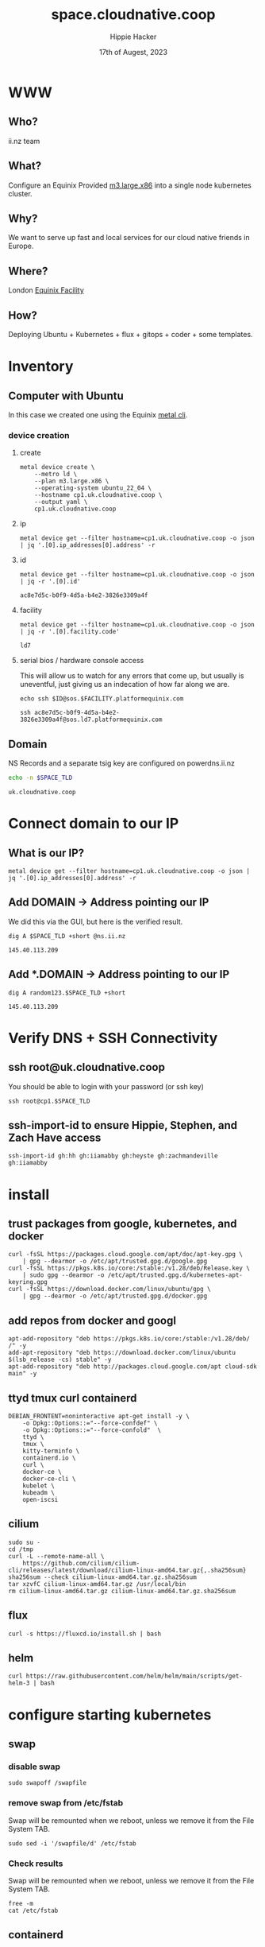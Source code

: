 # -*- org-return-follows-link: t; -*-
#+TITLE: space.cloudnative.coop
#+AUTHOR: Hippie Hacker
#+EMAIL: hh@ii.coop
#+DATE: 17th of Augest, 2023
#+PROPERTY: header-args:bash+ :results replace verbatim code output
#+PROPERTY: header-args:bash+ :var SPACE_TLD=(symbol-value 'space-domain)
#+NOPROPERTY: header-args:bash+ :var TSOCKET=(symbol-value 'tmux-socket)
#+PROPERTY: header-args:bash+ :dir (symbol-value 'tramp-dir)
#+PROPERTY: header-args:bash+ :wrap example
#+PROPERTY: header-args:bash+ :async
#+PROPERTY: header-args:shell+ :results replace verbatim code output
#+PROPERTY: header-args:shell+ :var SPACEDOMAIN=(symbol-value 'space-domain)
#+PROPERTY: header-args:shell+ :var KUBECONFIG=(concat (getenv "HOME") "/.kube/config-" space-domain)
#+NOPROPERTY: header-args:shell+ :var TSOCKET=(symbol-value 'tmux-socket)
#+PROPERTY: header-args:shell+ :async
#+NOPROPERTY: header-args:tmux+ :session "io:ssh"
#+NOPROPERTY: header-args:tmux+ :socket (symbol-value 'tmux-socket)
#+NOSTARTUP: content
#+NOSTARTUP: overview
#+NOSTARTUP: show2levels
#+STARTUP: showeverything
* WWW
** Who?
ii.nz team
** What?
Configure an Equinix Provided [[https://deploy.equinix.com/developers/docs/metal/hardware/standard-servers/#m3largex86][m3.large.x86]] into a single node kubernetes cluster.
** Why?
We want to serve up fast and local services for our cloud native friends in Europe.
** Where?
London [[https://deploy.equinix.com/developers/docs/metal/locations/metros/#europe-and-middle-east][Equinix Facility]]
** How?
Deploying Ubuntu + Kubernetes + flux + gitops + coder + some templates.
* Inventory
** Computer with Ubuntu
In this case we created one using the Equinix [[https://deploy.equinix.com/developers/docs/metal/libraries/cli/][metal cli]].
*** device creation
:PROPERTIES:
:header-args:shell+: :var KUBECONFIG="/Users/hh/.kube/config-sharing.io"
:header-args:shell+: :var CODER_CONFIG_DIR="/Users/hh/.config/coder.cloudnative.coop"
:header-args:tmux+: :session ":creation"
:END:
**** create
#+begin_src tmux :prologue (concat "cd " default-directory "\n")
metal device create \
    --metro ld \
    --plan m3.large.x86 \
    --operating-system ubuntu_22_04 \
    --hostname cp1.uk.cloudnative.coop \
    --output yaml \
    cp1.uk.cloudnative.coop
#+end_src
**** ip
#+name: ip
#+begin_src shell
metal device get --filter hostname=cp1.uk.cloudnative.coop -o json | jq '.[0].ip_addresses[0].address' -r
#+end_src

#+RESULTS:
#+begin_example
145.40.113.209
#+end_example
**** id
#+name: id
#+begin_src shell
metal device get --filter hostname=cp1.uk.cloudnative.coop -o json | jq -r '.[0].id'
#+end_src

#+RESULTS: id
#+begin_example
ac8e7d5c-b0f9-4d5a-b4e2-3826e3309a4f
#+end_example
**** facility
#+name: facility
#+begin_src shell
metal device get --filter hostname=cp1.uk.cloudnative.coop -o json | jq -r '.[0].facility.code'
#+end_src

#+RESULTS: facility
#+begin_example
ld7
#+end_example

**** serial bios / hardware console access
:PROPERTIES:
:header-args:shell+: :var ID=eval-block("id")
:header-args:shell+: :var FACILITY=eval-block("facility")
# :header-args:tmux+: :prologue (concat "ID=" eval-block("id") "\nFACILITY=" eval-block("facility") "\n")
:END:

This will allow us to watch for any errors that come up, but usually is uneventful, just giving us an indecation of how far along we are.
#+name: ssh_sos
#+begin_src shell :var ID=eval-block("id") :var FACILITY=eval-block("facility") :wrap "src tmux :session \":ssh\""
echo ssh $ID@sos.$FACILITY.platformequinix.com
#+end_src

#+RESULTS: ssh_sos
#+begin_src tmux :session ":ssh"
ssh ac8e7d5c-b0f9-4d5a-b4e2-3826e3309a4f@sos.ld7.platformequinix.com
#+end_src

** Domain
NS Records and a separate tsig key are configured on powerdns.ii.nz
#+name: spacedomain
#+begin_src bash :wrap "example" :sync :cache yes
echo -n $SPACE_TLD
#+end_src

#+RESULTS[8cb904ab81ee76020b82169c55cd7fc6654ea0a4]: spacedomain
#+begin_example
uk.cloudnative.coop
#+end_example

* Connect domain to our IP
** What is our IP?
#+begin_src shell
metal device get --filter hostname=cp1.uk.cloudnative.coop -o json | jq '.[0].ip_addresses[0].address' -r
#+end_src

#+RESULTS:
#+begin_example
145.40.113.209
#+end_example

** Add DOMAIN -> Address pointing our IP
We did this via the GUI, but here is the verified result.
#+name: add main A record
#+begin_src shell
dig A $SPACE_TLD +short @ns.ii.nz
#+end_src

#+RESULTS: add main A record
#+begin_example
145.40.113.209
#+end_example

** Add *.DOMAIN -> Address pointing to our IP
#+name: add wildcard A record
#+begin_src shell
dig A random123.$SPACE_TLD +short
#+end_src

#+RESULTS: add wildcard A record
#+begin_example
145.40.113.209
#+end_example
* Verify DNS + SSH Connectivity
** ssh root@uk.cloudnative.coop
You should be able to login with your password (or ssh key)
#+begin_src tmux :prologue (concat "export SPACE_TLD=" space-domain "\n")
ssh root@cp1.$SPACE_TLD
#+end_src
** ssh-import-id to ensure Hippie, Stephen, and Zach Have access
#+begin_src tmux
ssh-import-id gh:hh gh:iiamabby gh:heyste gh:zachmandeville gh:iiamabby
#+end_src
* install
** trust packages from google, kubernetes, and docker
#+begin_src tmux
curl -fsSL https://packages.cloud.google.com/apt/doc/apt-key.gpg \
    | gpg --dearmor -o /etc/apt/trusted.gpg.d/google.gpg
curl -fsSL https://pkgs.k8s.io/core:/stable:/v1.28/deb/Release.key \
    | sudo gpg --dearmor -o /etc/apt/trusted.gpg.d/kubernetes-apt-keyring.gpg
curl -fsSL https://download.docker.com/linux/ubuntu/gpg \
    | gpg --dearmor -o /etc/apt/trusted.gpg.d/docker.gpg
#+end_src
** add repos from docker and googl
#+begin_src tmux
apt-add-repository "deb https://pkgs.k8s.io/core:/stable:/v1.28/deb/ /" -y
add-apt-repository "deb https://download.docker.com/linux/ubuntu $(lsb_release -cs) stable" -y
apt-add-repository "deb http://packages.cloud.google.com/apt cloud-sdk main" -y
#+end_src
** ttyd tmux curl containerd
#+begin_src tmux
DEBIAN_FRONTENT=noninteractive apt-get install -y \
    -o Dpkg::Options::="--force-confdef" \
    -o Dpkg::Options::="--force-confold"  \
    ttyd \
    tmux \
    kitty-terminfo \
    containerd.io \
    curl \
    docker-ce \
    docker-ce-cli \
    kubelet \
    kubeadm \
    open-iscsi
#+end_src

** cilium
#+begin_src tmux
sudo su -
cd /tmp
curl -L --remote-name-all \
    https://github.com/cilium/cilium-cli/releases/latest/download/cilium-linux-amd64.tar.gz{,.sha256sum}
sha256sum --check cilium-linux-amd64.tar.gz.sha256sum
tar xzvfC cilium-linux-amd64.tar.gz /usr/local/bin
rm cilium-linux-amd64.tar.gz cilium-linux-amd64.tar.gz.sha256sum
#+end_src
** flux
#+begin_src tmux
curl -s https://fluxcd.io/install.sh | bash
#+end_src
** helm
#+begin_src tmux
curl https://raw.githubusercontent.com/helm/helm/main/scripts/get-helm-3 | bash
#+end_src
* configure starting kubernetes
** swap
*** disable swap
#+begin_src tmux
sudo swapoff /swapfile
#+end_src
*** remove swap from /etc/fstab
Swap will be remounted when we reboot, unless we remove it from the File System TAB.
#+begin_src tmux
sudo sed -i '/swapfile/d' /etc/fstab
#+end_src
*** Check results
Swap will be remounted when we reboot, unless we remove it from the File System TAB.
#+begin_src tmux
free -m
cat /etc/fstab
#+end_src
** containerd
Kubernetes needs systemdcgroup when using cilium
*** [[/ssh:root@uk.cloudnative.coop:/etc/containerd/config.toml][/etc/containerd/config.toml]]
#+begin_src toml :tangle (concat tramp-dir "etc/containerd/config.toml")
version = 2
[plugins]
  [plugins."io.containerd.grpc.v1.cri".containerd.runtimes.runc]
    runtime_type = "io.containerd.runc.v2"
    [plugins."io.containerd.grpc.v1.cri".containerd.runtimes.runc.options]
      SystemdCgroup = true
#+end_src
*** restart containerd w/ new config
#+begin_src bash :results silent :async
sudo systemctl restart containerd
#+end_src
** [[/ssh:root@uk.cloudnative.coop:/etc/crictl.yaml][/etc/crictl.yaml]]
crictl needs to be confugured to use our containred socket. (It complains otherwise)
#+begin_src toml :tangle (concat tramp-dir "etc/crictl.yaml")
runtime-endpoint: unix:///var/run/containerd/containerd.sock
image-endpoint: unix:///var/run/containerd/containerd.sock
timeout: 10
debug: false
#+end_src
** [[/ssh:root@uk.cloudnative.coop:/etc/kubernetes/kubeadm-config.yaml][/etc/kubernetes/kubeadm-config.yaml]]
*** Default Config
#+begin_src bash :wrap "src yaml" :sync
kubeadm config print init-defaults
#+end_src

#+RESULTS:
#+begin_src yaml
apiVersion: kubeadm.k8s.io/v1beta3
bootstrapTokens:
- groups:
  - system:bootstrappers:kubeadm:default-node-token
  token: abcdef.0123456789abcdef
  ttl: 24h0m0s
  usages:
  - signing
  - authentication
kind: InitConfiguration
localAPIEndpoint:
  advertiseAddress: 1.2.3.4
  bindPort: 6443
nodeRegistration:
  criSocket: unix:///var/run/containerd/containerd.sock
  imagePullPolicy: IfNotPresent
  name: node
  taints: null
---
apiServer:
  timeoutForControlPlane: 4m0s
apiVersion: kubeadm.k8s.io/v1beta3
certificatesDir: /etc/kubernetes/pki
clusterName: kubernetes
controllerManager: {}
dns: {}
etcd:
  local:
    dataDir: /var/lib/etcd
imageRepository: registry.k8s.io
kind: ClusterConfiguration
kubernetesVersion: 1.28.0
networking:
  dnsDomain: cluster.local
  serviceSubnet: 10.96.0.0/12
scheduler: {}
#+end_src

*** My InitConfiguration
We need to disabled kube-proxy, and ensure we use the criSocket.
We will let cilium handle the kube-proxy aspects of the cluster
#+begin_src toml :tangle (concat tramp-dir "etc/kubernetes/kubeadm-config.yaml") :comments no
---
apiVersion: kubeadm.k8s.io/v1beta3
kind: InitConfiguration
skipPhases:
  - addon/kube-proxy
nodeRegistration:
  taints: []
#+end_src
*** My ClusterConfiguration
Let's be sure our naming is specific to this cluster for Certs and DNS
#+begin_src toml :tangle (concat tramp-dir "etc/kubernetes/kubeadm-config.yaml") :comments no
---
apiVersion: kubeadm.k8s.io/v1beta3
kind: ClusterConfiguration
clusterName: uk.cloudnative.coop
kubernetesVersion: 1.28.0
controlPlaneEndpoint: "k8s.uk.cloudnative.coop:6443"
apiServer:
  certSans:
    - "145.40.113.209"
    - "k8s.uk.cloudnative.coop"
#+end_src
** [[/ssh:root@uk.cloudnative.coop:/etc/kubernetes/cilium-values.yaml][/etc/kubernetes/cilium-values.yaml]]
These are the helm chart values for the 'kubeproxy-free' setup of Cilium
- [[https://docs.cilium.io/en/latest/network/kubernetes/kubeproxy-free/#quick-start][KubeProxy free Quickstart]]
- [[https://github.com/cilium/cilium/tree/v1.13.3/install/kubernetes/cilium#values][Cilium Helm Values Documentation]]
*** base config
#+begin_src yaml :tangle (concat tramp-dir "etc/kubernetes/cilium-values.yaml")
k8sServiceHost: k8s.uk.cloudnative.coop
k8sServicePort: 6443
kubeProxyReplacement: strict
policyEnforcementMode: "never"
operator:
  replicas: 1
#+end_src
*** Enable Gateway API
I hear this is cool
#+begin_src yaml :tangle (concat tramp-dir "etc/kubernetes/cilium-values.yaml")
gatewayAPI:
  enabled: true
#+end_src
*** (dis)able IngressController
I'm really keen to try this out, but we need to find a way to set the following on the cilium-ingress:
#+begin_src yaml
externalIPs:
  - 145.40.113.209
loadBalancerIP: 192.168.1.145
#+end_src
Along with figuring out connectivity. fs
#+begin_src yaml :tangle (concat tramp-dir "etc/kubernetes/cilium-values.yaml")
ingressController:
  enabled: false
  service:
    # type: NodePort
    type: LoadBalancer
#+end_src
*** hubble
#+begin_src yaml :tangle (concat tramp-dir "etc/kubernetes/cilium-values.yaml")
hubble:
  enabled: true
  listenAddress: ":4244"
  metrics:
    enabled:
      - dns
      - drop
      - tcp
      - flow
      - port-distribution
      - icmp
      - http
  relay:
    enabled: true
  ui:
    enabled: true
#+end_src
* configure completion
#+begin_src tmux
helm completion bash > /etc/bash_completion.d/helm
flux completion bash > /etc/bash_completion.d/flux
kubectl completion bash > /etc/bash_completion.d/kubectl
#+end_src
* actually init and start kubernetes
** Pull down kubernetes container images
#+begin_src bash :sync
kubeadm config images pull
#+end_src

#+RESULTS:
#+begin_example
[config/images] Pulled registry.k8s.io/kube-apiserver:v1.28.0
[config/images] Pulled registry.k8s.io/kube-controller-manager:v1.28.0
[config/images] Pulled registry.k8s.io/kube-scheduler:v1.28.0
[config/images] Pulled registry.k8s.io/kube-proxy:v1.28.0
[config/images] Pulled registry.k8s.io/pause:3.9
[config/images] Pulled registry.k8s.io/etcd:3.5.9-0
[config/images] Pulled registry.k8s.io/coredns/coredns:v1.10.1
#+end_example

** Inspect kubernetes container images
#+begin_src bash :sync
sudo crictl images
#+end_src

#+RESULTS:
#+begin_example
IMAGE                                     TAG                 IMAGE ID            SIZE
registry.k8s.io/coredns/coredns           v1.10.1             ead0a4a53df89       16.2MB
registry.k8s.io/etcd                      3.5.9-0             73deb9a3f7025       103MB
registry.k8s.io/kube-apiserver            v1.28.0             bb5e0dde9054c       34.6MB
registry.k8s.io/kube-controller-manager   v1.28.0             4be79c38a4bab       33.4MB
registry.k8s.io/kube-proxy                v1.28.0             ea1030da44aa1       24.6MB
registry.k8s.io/kube-scheduler            v1.28.0             f6f496300a2ae       18.8MB
registry.k8s.io/pause                     3.9                 e6f1816883972       322kB
#+end_example

** Initialize our cluster
#+begin_src tmux
kubeadm init --config /etc/kubernetes/kubeadm-config.yaml
#+end_src
** Configure our KUBECONFIG
#+begin_src tmux
mkdir -p $HOME/.kube
sudo cp /etc/kubernetes/admin.conf $HOME/.kube/config
sudo chown $(id -u):$(id -g) $HOME/.kube/config
#+end_src
** wait for apiserver and untaint control plane
I don't think we need this anymore
#+begin_src tmux
until kubectl get --raw='/readyz?verbose'; do sleep 5; done
echo kubectl taint nodes --all node-role.kubernetes.io/control-plane:NoSchedule-
#+end_src
** Gateway API
- https://isovalent.com/blog/post/tutorial-getting-started-with-the-cilium-gateway-api/
Looks like there's a new version at:
- https://gateway-api.sigs.k8s.io/guides/#install-standard-channel

#+begin_src tmux
kubectl apply -f  \
    https://github.com/kubernetes-sigs/gateway-api/releases/download/v0.7.1/experimental-install.yaml
#+end_src

#+RESULTS:
#+begin_example
customresourcedefinition.apiextensions.k8s.io/gatewayclasses.gateway.networking.k8s.io created
customresourcedefinition.apiextensions.k8s.io/gateways.gateway.networking.k8s.io created
customresourcedefinition.apiextensions.k8s.io/httproutes.gateway.networking.k8s.io created
customresourcedefinition.apiextensions.k8s.io/referencegrants.gateway.networking.k8s.io created
namespace/gateway-system created
validatingwebhookconfiguration.admissionregistration.k8s.io/gateway-api-admission created
service/gateway-api-admission-server created
deployment.apps/gateway-api-admission-server created
serviceaccount/gateway-api-admission created
clusterrole.rbac.authorization.k8s.io/gateway-api-admission created
clusterrolebinding.rbac.authorization.k8s.io/gateway-api-admission created
role.rbac.authorization.k8s.io/gateway-api-admission created
rolebinding.rbac.authorization.k8s.io/gateway-api-admission created
job.batch/gateway-api-admission created
job.batch/gateway-api-admission-patch created
#+end_example

** cni: cilium
You may need to run this a few times, and make sure gateway-system is up before you start.
#+begin_src tmux
helm repo add cilium https://helm.cilium.io/
helm upgrade --install cilium cilium/cilium \
    --version 1.14.1 \
    --namespace kube-system \
    -f /etc/kubernetes/cilium-values.yaml
#+end_src
** wait for our node to be Ready
Cluster should be up at this point
#+begin_src tmux
kubectl wait --for=condition=Ready \
    --selector=node-role.kubernetes.io/control-plane="" \
    --timeout=120s node
#+end_src
** copy our kubeconfig local
#+begin_src shell :sync :results silent
scp root@$SPACE_TLD:/etc/kubernetes/admin.conf $KUBECONFIG
#+end_src

** increase maxPods
Our nodes usually run a lot of pods, so the default of 110 is way to low, so we bump it by a magnitude of roughly ten.

https://prefetch.net/blog/2018/02/10/the-kubernetes-110-pod-limit-per-node/

It needs to be set in the kublet config file:
https://kubernetes.io/docs/reference/config-api/kubelet-config.v1beta1/

Ideally we set this via kubeadm, but for now manually add it and restart kubelet.
#+begin_src shell :eval never
echo maxPods: 1024 >> /var/lib/kubelet/config.yaml
#+end_src

#+begin_src shell
grep maxPods /var/lib/kubelet/config.yaml
#+end_src

#+RESULTS:
#+begin_example
maxPods: 1024
#+end_example

#+begin_src shell :eval never
systemctl restart kubelet
#+end_src

#+begin_src shell
kubectl describe nodes  | grep Capacity: -A6
#+end_src

#+RESULTS:
#+begin_example
Capacity:
  cpu:                64
  ephemeral-storage:  227158056Ki
  hugepages-1Gi:      0
  hugepages-2Mi:      0
  memory:             263515040Ki
  pods:               1024
#+end_example

* Bootstrap Fux + Sops Encryption
** generate a github TOKEN
https://github.com/settings/tokens/new
https://github.com/settings/personal-access-tokens/new
Make sure it's for the right organization
- Administration :: Access: Read and write
- Contents :: Access: Read and write
- Metadata :: Access: Read-only

** setup gh cli and authenticate
#+begin_src tmux
sudo apt-get install gh
#+end_src
** bootstrap flux
This needs to be done to the correct folder, owner, and repo...
#+begin_src tmux
flux bootstrap github --branch=uk --owner=cloudnative-coop --repository=infra --path=clusters/uk.cloudnative.coop
#+end_src
#+begin_example
? What account do you want to log into? GitHub.com
? What is your preferred protocol for Git operations? HTTPS
? Authenticate Git with your GitHub credentials? Yes
? How would you like to authenticate GitHub CLI?  [Use arrows to move, type to filter]
  Login with a web browser
> Paste an authentication token
#+end_example
** TODO at this point check out the repo and put this file into ./clusters/thinkpad/ or similar
#+begin_src tmux
git clone git@github.com:cloudnative-coop/infra || gh repo clone cloudnative-coop/infra
cp this.org infra/clusters/NEW/setup.org
#+end_src
** Setup SOPS + Flux
*** install sops binary
**** linux
#+begin_src tmux
wget https://github.com/getsops/sops/releases/download/v3.7.3/sops_3.7.3_amd64.deb
sudo dpkg -i sops_*deb
rm sops_*deb
#+end_src
**** mac
#+begin_src bash
brew install gnupg sops
#+end_src
*** generate gpg key
#+begin_src shell :env KEY_NAME="k8s.uk.cloudnative.coop" :sync :results silent
export KEY_NAME="k8s.uk.cloudnative.coop"
export KEY_COMMENT="flux secrets"

gpg --batch --full-generate-key <<EOF
%no-protection
Key-Type: 1
Key-Length: 4096
Subkey-Type: 1
Subkey-Length: 4096
Expire-Date: 0
Name-Comment: ${KEY_COMMENT}
Name-Real: ${KEY_NAME}
EOF
#+end_src

*** list gpg keys
#+begin_src shell :env KEY_NAME="k8s.uk.cloudnative.coop" :sync
export KEY_NAME="k8s.uk.cloudnative.coop"
gpg --list-secret-keys "${KEY_NAME}"
#+end_src

#+RESULTS:
#+begin_example
sec   rsa4096 2023-08-17 [SCEAR]
      ECD5E68E3550DD7990346DBE2905C53630D2C990
uid           [ultimate] k8s.uk.cloudnative.coop (flux secrets)
ssb   rsa4096 2023-08-17 [SEAR]

#+end_example

*** import into kubernetes
#+begin_src shell :env KEY_NAME="k8s.uk.cloudnative.coop" :sync
export KEY_NAME="k8s.uk.cloudnative.coop"
export KEY_FP=$(gpg --list-secret-keys "${KEY_NAME}" | grep SCEA -A1 | tail -1 | awk '{print $1}')
kubectl delete secret sops-gpg --namespace=flux-system || true
gpg --export-secret-keys --armor "${KEY_FP}" |
kubectl create secret generic sops-gpg \
--namespace=flux-system \
--from-file=sops.asc=/dev/stdin
#+end_src

#+RESULTS:
#+begin_example
secret/sops-gpg created
#+end_example

*** export key into git
#+begin_src shell :env KEY_NAME="k8s.uk.cloudnative.coop" :results silent :sync
export KEY_NAME="k8s.uk.cloudnative.coop"
export KEY_FP=$(gpg --list-secret-keys "${KEY_NAME}" | grep SCEA -A1 | tail -1 | awk '{print $1}')
# gpg --export --armor "${KEY_FP}" > ./clusters/thinkpad/.sops.pub.asc
gpg --export --armor "${KEY_FP}" > .sops.pub.asc
#+end_src

*** write SOPS config file
#+begin_src shell :env KEY_NAME="k8s.uk.cloudnative.coop" :results silent :sync
export KEY_NAME="k8s.uk.cloudnative.coop"
export KEY_FP=$(gpg --list-secret-keys "${KEY_NAME}" | grep SCEA -A1 | tail -1 | awk '{print $1}')
cat <<EOF >> ./.sops.yaml
creation_rules:
  - path_regex: .*.yaml
    encrypted_regex: ^(data|stringData)$
    pgp: ${KEY_FP}
EOF
#+end_src
* PDNS api Secret
https://github.com/zachomedia/cert-manager-webhook-pdns#powerdns-cert-manager-acme-webhook
Create one here with only access to uk.cloudnative.coop
https://powerdns.ii.nz/admin/manage-keys
** cert-manager
*** create pdns secret
Note that the TSIG_KEY we retrieve is base64 encoded... it get's double encoded as a kubernetes secret. Most places you use a TSIG_KEY are expecting the base64 value we have here.
#+begin_src shell :epilogue "\n) 2>&1\n:\n" :prologue "(\nexport KUBECONFIG\n" :sync :results silent
source .envrc
kubectl -n cert-manager \
    create secret generic pdns \
    --from-literal=api-key="$PDNS_API_KEY" \
    --dry-run=client -o yaml > \

#+end_src

*** encrypt pdns secret
We need to encrypt the pdns-secret with sops and commit/push so flux can decrypt and apply it
#+begin_src shell :epilogue "\n) 2>&1\n:\n" :prologue "(\n" :results silent :sync
sops --encrypt --in-place ./secrets/cert-manager-pdns.yaml
#+end_src

* minio user / password
https://minio.uk.cloudnative.coop/login
Username :  $MINIO_ROOT_USER
Password : $MINI_ROOT_PASSWORD
** minio-env-config
*** create minio secret
This is basically a file mapping for an env file called config.env
#+begin_src shell :epilogue "\n) 2>&1\n:\n" :prologue "(\nexport KUBECONFIG\n" :sync :results silent
source .envrc
kubectl -n minio \
    create secret generic minio-env-config \
    --from-literal=config.env="export MINIO_ROOT_USER=$MINIO_ROOT_USER
export MINIO_ROOT_PASSWORD=$MINIO_ROOT_PASSWORD" \
    --dry-run=client -o yaml > \
     ./secrets/minio-env-config.yaml
#+end_src

*** encrypt minio secret
#+begin_src shell :epilogue "\n) 2>&1\n:\n" :prologue "(\n" :results silent :sync
sops --encrypt --in-place ./secrets/minio-env-config.yaml
#+end_src
** OIDC
#+begin_src shell
mc ls uk
#+end_src

#+RESULTS:
#+begin_example
[2023-08-20 23:20:40 BST]     0B foo/
[2023-08-20 22:40:27 BST]     0B test/
#+end_example

https://min.io/docs/minio/linux/operations/external-iam/configure-openid-external-identity-management.html
* PowerDNS
https://pdns.uk.cloudnative.coop
Username admin
Password $PDNS_API_KEY

** secrets/pdns.conf
#+begin_src shell :dir . :sync :results silent
cat <<-EOF > secrets/pdns.conf
local-address=0.0.0.0,::
include-dir=/etc/powerdns/pdns.d
EOF
#+end_src
** secrets/_api.conf
#+begin_src shell :dir . :sync :results silent
cat <<-EOF > secrets/_api.conf
webserver
api
api-key=${PDNS_API_KEY}
webserver-address=0.0.0.0
webserver-allow-from=0.0.0.0/0
webserver-password=${PDNS_WEB_PASSWORD}
EOF
#+end_src

** create powerdns secret
This is basically a file mapping for an env file called config.env
#+begin_src shell :epilogue "\n) 2>&1\n:\n" :prologue "(\nexport KUBECONFIG\n" :sync :results silent
source .envrc
AUTHENTIK_CERT=$(cat "$HOME/Downloads/authentik Self-signed Certificate_certificate.pem")
kubectl -n powerdns \
    create secret generic powerdns \
    --from-literal=api_key=${PDNS_API_KEY} \
    --from-literal=admin_user=${PDNS_ADMIN_USER} \
    --from-literal=admin_email=${PDNS_ADMIN_EMAIL} \
    --from-literal=admin_password=${PDNS_ADMIN_PASSWORD} \
    --from-literal=sql_url=postgresql://postgres:${PDNS_DB_PASSWORD}@pdns-db-postgresql:5432/postgres \
    --from-literal=postgres_password=${PDNS_DB_PASSWORD} \
    --from-literal=authentik_cert=${AUTHENTIK_CERT} \
    --dry-run=client -o yaml > \
     ./secrets/powerdns.yaml
#+end_src

** encrypt powerdns secret
#+begin_src shell :epilogue "\n) 2>&1\n:\n" :prologue "(\n" :results silent :sync
sops --encrypt --in-place ./secrets/powerdns.yaml
#+end_src

* gitops
** update the gitops.yaml with

Ideally we could store this in a secret... but the helm chart doesn't seem to easily allow that.
flux folks are wanting you to use this to bootstrap and move towards SSO.

#+begin_src shell :sync
echo "$GITOPS_PASSWORD" | gitops get bcrypt-hash
#+end_src

#+RESULTS:
#+begin_example
$2a$10$cpQwRg1WiUg4uf0dX3NU/.E6OSJCmQgCdOGWBeaBDYCzL450LUZq2
#+end_example

** dashboard
*** ensure GITOPS_PASSWORD is set
#+begin_src bash :sync :dir . :results silent
. .envrc
gitops create dashboard ww-gitops \
  --password=$GITOPS_PASSWORD \
  --export > .../gitops-dashboard.yaml
#+end_src

*** ensure github
#+begin_src bash :sync :dir . :results silent
. .envrc
gitops create dashboard ww-gitops \
  --password=$GITOPS_PASSWORD \
  --export > ./gitops-dashboard.yaml
#+end_src
** reciever
*** setup webhook
https://github.com/cloudnative-nz/infra/settings/hooks/new
**** generate HMAC
#+name: new_hmac
#+begin_src shell :sync
TOKEN=$(head -c 12 /dev/urandom | shasum | cut -d ' ' -f1)
echo export FLUX_RECEIVER_TOKEN=$TOKEN >> .envrc
#+end_src

**** check env
#+begin_src bash :sync :dir . :results silent
. .envrc
echo -n $FLUX_RECEIVER_TOKEN
#+end_src

**** create receiven-token secrets
#+begin_src bash :epilogue "\n) 2>&1\n:\n" :prologue "(\nexport KUBECONFIG\n" :results silent :dir . :sync
. .envrc
KUBECONFIG=~/.kube/config-uk.cloudnative.coop
export KUBECONFIG
kubectl -n flux-system create secret \
    --dry-run=client -o yaml \
    generic receiver-token \
    --from-literal=token=$FLUX_RECEIVER_TOKEN > ./secrets/flux-receiver.yaml
#+end_src
*** encrypt and commit TSIG secret
We need to encrypt the secret with sops and commit/push so flux can decrypt and apply it
#+begin_src bash :epilogue "\n) 2>&1\n:\n" :prologue "(\nexport KUBECONFIG\n" :results silent :dir . :sync
sops --encrypt --in-place ./secrets/flux-receiver.yaml
#+end_src

*** get the ingress
#+begin_src bash :epilogue "\n) 2>&1\n:\n" :prologue "(\nexport KUBECONFIG\n" :dir . :sync
kubectl -n flux-system get ingress webhook-receiver
#+end_src

#+RESULTS:
#+begin_example
NAME               CLASS   HOSTS                              ADDRESS          PORTS     AGE
webhook-receiver   nginx   flux-webhook.uk.cloudnative.coop   145.40.113.209   80, 443   8m58s
#+end_example

*** get the hook path
We need to encrypt the secret with sops and commit/push so flux can decrypt and apply it
#+begin_src bash :epilogue "\n) 2>&1\n:\n" :prologue "(\nexport KUBECONFIG\n" :dir . :sync
kubectl -n flux-system get receiver
#+end_src

#+RESULTS:
#+begin_example
NAME              AGE   READY   STATUS
github-receiver   12m   True    Receiver initialized for path: /hook/e40123b877be41ea5bf7c2712ebf1fbaec7a0176e1342f60c1848bf8b25b1fbb
#+end_example
*** combine them into something like
Use the Secret and this PayloadURL to create a new webook:
[[https://github.com/cloudnative-nz/infra/settings/hooks]]
[[https://github.com/cloudnative-nz/infra/settings/hooks/new]]
#+begin_src bash :epilogue "\n) 2>&1\n:\n" :prologue "(\nexport KUBECONFIG\n" :dir . :sync
echo PayloadURL: https://$(kubectl -n flux-system get ingress webhook-receiver -o jsonpath="{.spec.rules[0].host}")$(kubectl -n flux-system get receiver github-receiver -o jsonpath="{.status.webhookPath}")
#+end_src

#+RESULTS:
#+begin_example
PayloadURL: https://flux-webhook.uk.cloudnative.coop/hook/e40123b877be41ea5bf7c2712ebf1fbaec7a0176e1342f60c1848bf8b25b1fbb
#+end_example
*** current hook
* authentic-env
https://sso.uk.cloudnative.coop/
Username "akadmin"
Password $AUTHENTIK_BOOTSTRAP_PASSWORD
** secret
*** create authentik-env secret
This is basically a file mapping for an env file called config.env
#+begin_src shell :epilogue "\n) 2>&1\n:\n" :prologue "(\nexport KUBECONFIG\n" :sync :results silent
source .envrc
kubectl -n authentik \
    create secret generic authentik-env \
    --from-literal=AUTHENTIK_BOOTSTRAP_PASSWORD=$AUTHENTIK_BOOTSTRAP_PASSWORD \
    --from-literal=AUTHENTIK_BOOTSTRAP_TOKEN=$AUTHENTIK_BOOTSTRAP_TOKEN \
    --from-literal=AUTHENTIK_SECRET_KEY=$AUTHENTIK_SECRET_KEY \
    --dry-run=client -o yaml > \
     ./secrets/authentik-env.yaml
#+end_src

*** encrypt authentik-env secret
#+begin_src shell :epilogue "\n) 2>&1\n:\n" :prologue "(\n" :results silent :sync
sops --encrypt --in-place ./secrets/authentik-env.yaml
#+end_src
** powerdns-admin
*** get authentik Self-signed certificate
https://sso.uk.cloudnative.coop/if/admin/#/crypto/certificates

* harbor
https://goharbor.io/docs/1.10/administration/configure-authentication/oidc-auth/

https://harbor.uk.cloudnative.coop/accounts/sign-in
* Footnotes
Old
** PDNS TSIG Secret
https://github.com/zachomedia/cert-manager-webhook-pdns#powerdns-cert-manager-acme-webhook
Create one here with only access to uk.cloudnative.coop
https://powerdns.ii.nz/admin/manage-keys
*** cert-manager
**** create rfc2136 secret
Note that the TSIG_KEY we retrieve is base64 encoded... it get's double encoded as a kubernetes secret. Most places you use a TSIG_KEY are expecting the base64 value we have here.
#+begin_src shell :epilogue "\n) 2>&1\n:\n" :prologue "(\nexport KUBECONFIG\n" :sync :results silent
source .envrc
kubectl -n cert-manager \
    create secret generic rfc2136 \
    --from-literal="$PDNS_TSIG_KEYNAME"="$PDNS_TSIG_KEY" \
    --dry-run=client -o yaml > \
     ./secrets/cert-manager-rfc2136.yaml
#+end_src

**** encrypt rfc2136 secret
We need to encrypt the pdns-secret with sops and commit/push so flux can decrypt and apply it
#+begin_src shell :epilogue "\n) 2>&1\n:\n" :prologue "(\n" :results silent :sync
sops --encrypt --in-place ./secrets/cert-manager-rfc2136.yaml
#+end_src

*** external-dns
**** create rfc2136 secret
Note that the TSIG_KEY we retrieve is base64 encoded... it get's double encoded as a kubernetes secret. Most places you use a TSIG_KEY are expecting the base64 value we have here.
#+begin_src shell :epilogue "\n) 2>&1\n:\n" :prologue "(\nexport KUBECONFIG\n" :sync :results silent
source .envrc
kubectl -n external-dns \
    create secret generic rfc2136 \
    --from-literal="$PDNS_TSIG_KEYNAME"="$PDNS_TSIG_KEY" \
    --dry-run=client -o yaml > \
    ./secrets/external-dns-rfc2136.yaml
#+end_src

**** encrypt rfc2136 secret
We need to encrypt the pdns-secret with sops and commit/push so flux can decrypt and apply it
#+begin_src shell :epilogue "\n) 2>&1\n:\n" :prologue "(\n" :results silent :sync
sops --encrypt --in-place ./secrets/external-dns-rfc2136.yaml
#+end_src

** Setup SOPS + Flux
*** sops binary
**** linux
#+begin_src shell
wget https://github.com/getsops/sops/releases/download/v3.7.3/sops_3.7.3_amd64.deb
dpkg -i sops_*deb
rm sops_*deb
#+end_src
**** mac
#+begin_src shell
brew install gnupg sops
#+end_src
*** generate gpg key
#+begin_src shell :env KEY_NAME="k8s.uk.cloudnative.coop"
export KEY_NAME="k8s.uk.cloudnative.coop"
export KEY_COMMENT="flux secrets"

gpg --batch --full-generate-key <<EOF
%no-protection
Key-Type: 1
Key-Length: 4096
Subkey-Type: 1
Subkey-Length: 4096
Expire-Date: 0
Name-Comment: ${KEY_COMMENT}
Name-Real: ${KEY_NAME}
EOF
#+end_src

#+begin_src shell :env KEY_NAME="k8s.uk.cloudnative.coop"
export KEY_NAME="k8s.uk.cloudnative.coop"
gpg --list-secret-keys "${KEY_NAME}"
#+end_src

#+end_example
*** import into kubernetes
#+begin_src shell :env KEY_NAME="k8s.uk.cloudnative.coop"
export KEY_NAME="k8s.uk.cloudnative.coop"
export KEY_FP=$(gpg --list-secret-keys "${KEY_NAME}" | grep SCEAR -A1 | tail -1 | awk '{print $1}')
gpg --export-secret-keys --armor "${KEY_FP}" |
kubectl create secret generic sops-gpg \
--namespace=flux-system \
--from-file=sops.asc=/dev/stdin
#+end_src

#+RESULTS:
#+begin_example
secret/sops-gpg created
#+end_example
*** export key into git
#+begin_src shell :env KEY_NAME="k8s.uk.cloudnative.coop" :results silent
export KEY_NAME="k8s.uk.cloudnative.coop"
export KEY_FP=$(gpg --list-secret-keys "${KEY_NAME}" | grep SCEAR -A1 | tail -1 | awk '{print $1}')
gpg --export --armor "${KEY_FP}" > ./.sops.pub.asc
#+end_src

*** write SOPS config file
#+begin_src shell :env KEY_NAME="k8s.uk.cloudnative.coop" :results silent
export KEY_NAME="k8s.uk.cloudnative.coop"
export KEY_FP=$(gpg --list-secret-keys "${KEY_NAME}" | grep SCEAR -A1 | tail -1 | awk '{print $1}')
cat <<EOF > .sops.yaml
creation_rules:
  - path_regex: .*.yaml
    encrypted_regex: ^(data|stringData)$
    pgp: ${KEY_FP}
EOF
#+end_src

https://fluxcd.io/flux/guides/mozilla-sops/#prerequisites
** Create .envrc
*** Example
#+begin_src shell :tangle .envrc.example :tangle-mode (identity #o600)
# Just needs to be a secrets `pwgen 12` is fine
export CODER_DB_PASSWORD=
export CODER_PG_CONNECTION_URL=postgres://postgres:$CODER_DB_PASSWORD@coder-db-postgres.coder.svc.cluster.local:5432/coder?sslmode=disabled
# We Could set a GITHUB Token for coder, but not for now
# https://github.com/settings/personal-access-tokens/new
# https://github.com/settings/personal-access-tokens/1566846
export GITHUB_TOKEN=
# https://coder.com/docs/v2/latest/admin/auth
# https://github.com/organizations/cloudnative-nz/settings/applications/new
# https://github.com/organizations/cloudnative-nz/settings/applications/2247328
export CODER_OAUTH2_GITHUB_CLIENT_ID=
export CODER_OAUTH2_GITHUB_CLIENT_SECRET=
# https://coder.com/docs/v2/latest/admin/git-providers
# https://github.com/organizations/cloudnative-nz/settings/apps/new
# https://github.com/organizations/cloudnative-nz/settings/apps/space-cloudnative-nz
# NOTE: this is NOT the App ID, use Client ID
export CODER_GITAUTH_0_CLIENT_ID=
# NOTE: this is Client Secret
export CODER_GITAUTH_0_CLIENT_SECRET=
# We created a tsig key with DNS-UPDATE only for uk.cloudnative.coop
export PDNS_API_KEY=
# I created a new project a key
# https://console.equinix.com/projects/0c218738-18c0-47b5-a404-beb59d9c6585/general
export METAL_PROJECT_ID=
# https://console.equinix.com/projects/0c218738-18c0-47b5-a404-beb59d9c6585/api-keys
export METAL_AUTH_TOKEN=
# OIDC with authentik deployed to sso.ii.nz
# https://sso.ii.nz/if/admin/#/core/applications/cloudnative-nz
# https://sso.ii.nz/if/admin/#/core/providers/2
export CODER_OIDC_CLIENT_ID=
export CODER_OIDC_CLIENT_SECRET=
#+end_src
*** Save .envrc to .enc.envrc with sops
#+begin_src tmux :session "cluster:secret"
sops -e --input-type dotenv .envrc > .enc.envrc
#+end_src
** Create Kubernetes Secrets
*** Save pdns TSIG key as a kubernetes secret
PDNS_TSIG_KEY needs to be set to the activated TSIG key with TSIG-ALLOW_DNSUPDATE
#+begin_src tmux :session "cluster:secret"
. .envrc
echo $PDNS_TSIG_KEY
kubectl create secret generic pdns \
    --namespace=cert-manager \
    --from-literal=key=$PDNS_TSIG_KEY \
    -o yaml \
    --dry-run=client > ./pdns-secret.yaml
sops --encrypt --in-place pdns-secret.yaml
#+end_src

*** generate coder secret
Mostly we map the env vars directly.
#+begin_src bash :sync :results silent :dir .
. .envrc
kubectl create secret generic coder \
    --namespace=coder \
    --from-literal=PDNS_TSIG_KEY=$PDNS_TSIG_KEY \
    --from-literal=PDNS_API_KEY=$PDNS_API_KEY \
    --from-literal=GITHUB_TOKEN=$GITHUB_TOKEN \
    --from-literal=CODER_OAUTH2_GITHUB_CLIENT_ID=$CODER_OAUTH2_GITHUB_CLIENT_ID \
    --from-literal=CODER_OAUTH2_GITHUB_CLIENT_SECRET=$CODER_OAUTH2_GITHUB_CLIENT_SECRET \
    --from-literal=CODER_GITAUTH_0_CLIENT_ID=$CODER_GITAUTH_0_CLIENT_ID \
    --from-literal=CODER_GITAUTH_0_CLIENT_SECRET=$CODER_GITAUTH_0_CLIENT_SECRET \
    --from-literal=CODER_OIDC_CLIENT_ID=$CODER_OIDC_CLIENT_ID \
    --from-literal=CODER_OIDC_CLIENT_SECRET=$CODER_OIDC_CLIENT_SECRET \
    --from-literal=METAL_AUTH_TOKEN=$METAL_AUTH_TOKEN \
    --from-literal=password=$CODER_DB_PASSWORD \
    --from-literal=postgres-password=$CODER_DB_PASSWORD \
    --from-literal=CODER_PG_CONNECTION_URL="postgres://postgres:$CODER_DB_PASSWORD@coder-db-postgresql.coder.svc.cluster.local:5432/coder?sslmode=disable" \
    -o yaml --dry-run=client > ./secrets/coder.yaml
#+end_src

*** encode coder secret
Mostly we map the env vars directly.
#+begin_src bash :sync :results silent :dir .
sops --encrypt --in-place ./secrets/coder.yaml
#+end_src
** Variables
# Local Variables:
# space-domain: "uk.cloudnative.coop"
# tramp-dir: "/ssh:root@uk.cloudnative.coop:/"
# eval: (setq org-babel-tmux-terminal "kitty")
# eval: (setq org-babel-tmux-terminal-opts '("--hold"))
# End:
